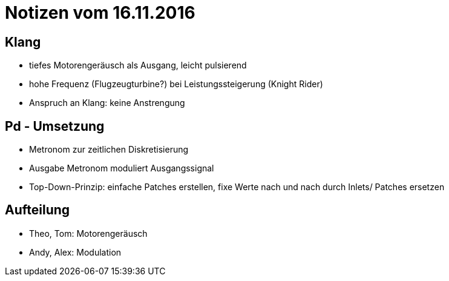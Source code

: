 = Notizen vom 16.11.2016

== Klang
- tiefes Motorengeräusch als Ausgang, leicht pulsierend
- hohe Frequenz (Flugzeugturbine?) bei Leistungssteigerung (Knight Rider)
- Anspruch an Klang: keine Anstrengung


== Pd - Umsetzung
- Metronom zur zeitlichen Diskretisierung
- Ausgabe Metronom moduliert Ausgangssignal
- Top-Down-Prinzip: einfache Patches erstellen, fixe Werte nach und nach durch Inlets/ Patches ersetzen

== Aufteilung

- Theo, Tom: Motorengeräusch
- Andy, Alex: Modulation
